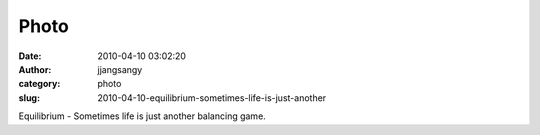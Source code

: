 Photo
#####
:date: 2010-04-10 03:02:20
:author: jjangsangy
:category: photo
:slug: 2010-04-10-equilibrium-sometimes-life-is-just-another

|image0|

Equilibrium - Sometimes life is just another balancing game.

.. |image0| image:: http://www.tumblr.com/photo/1280/jjangsangy/510355580/1/tumblr_l0nnvwwpJq1qbyrna
